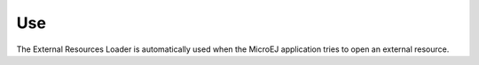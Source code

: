 Use
===

The External Resources Loader is automatically used when the MicroEJ
application tries to open an external resource.
